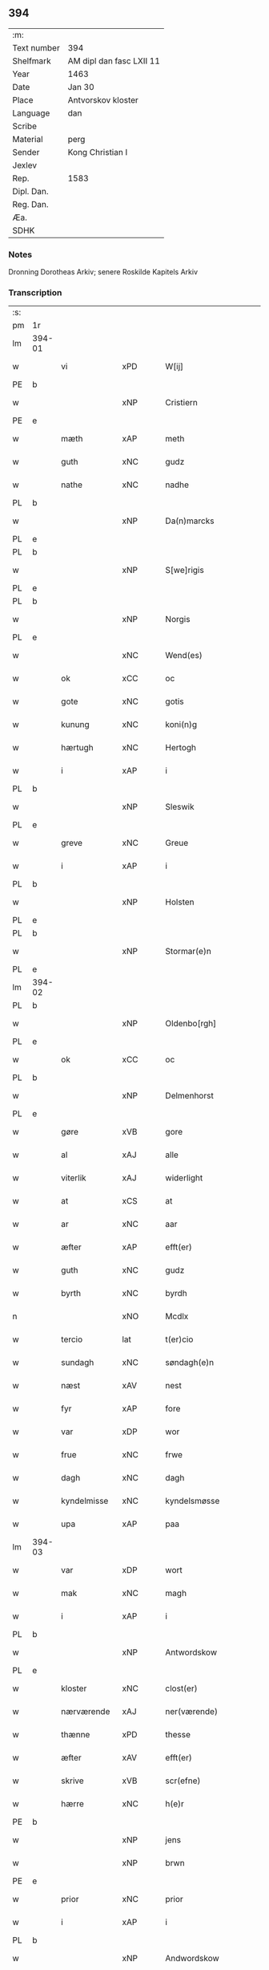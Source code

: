 ** 394
| :m:         |                          |
| Text number | 394                      |
| Shelfmark   | AM dipl dan fasc LXII 11 |
| Year        | 1463                     |
| Date        | Jan 30                   |
| Place       | Antvorskov kloster       |
| Language    | dan                      |
| Scribe      |                          |
| Material    | perg                     |
| Sender      | Kong Christian I         |
| Jexlev      |                          |
| Rep.        | 1583                     |
| Dipl. Dan.  |                          |
| Reg. Dan.   |                          |
| Æa.         |                          |
| SDHK        |                          |

*** Notes
Dronning Dorotheas Arkiv; senere Roskilde Kapitels Arkiv

*** Transcription
| :s: |        |                                        |     |   |   |                                                                                 |                                                                                 |   |   |   |        |     |   |   |    |               |
| pm  | 1r     |                                        |     |   |   |                                                                                 |                                                                                 |   |   |   |        |     |   |   |    |               |
| lm  | 394-01 |                                        |     |   |   |                                                                                 |                                                                                 |   |   |   |        |     |   |   |    |               |
| w   |        | vi                                     | xPD |   |   | W[ij]                                                                           | W[ij]                                                                           |   |   |   |        | dan |   |   |    |        394-01 |
| PE  | b      |                                        |     |   |   |                                                                                 |                                                                                 |   |   |   |        |     |   |   |    |               |
| w   |        |                                        | xNP |   |   | Cristiern                                                                       | Crıſtıern                                                                       |   |   |   |        | dan |   |   |    |        394-01 |
| PE  | e      |                                        |     |   |   |                                                                                 |                                                                                 |   |   |   |        |     |   |   |    |               |
| w   |        | mæth                                   | xAP |   |   | meth                                                                            | meth                                                                            |   |   |   |        | dan |   |   |    |        394-01 |
| w   |        | guth                                   | xNC |   |   | gudz                                                                            | gudz                                                                            |   |   |   |        | dan |   |   |    |        394-01 |
| w   |        | nathe                                  | xNC |   |   | nadhe                                                                           | nadhe                                                                           |   |   |   |        | dan |   |   |    |        394-01 |
| PL  | b      |                                        |     |   |   |                                                                                 |                                                                                 |   |   |   |        |     |   |   |    |               |
| w   |        |                                        | xNP |   |   | Da(n)marcks                                                                     | Da̅marck                                                                        |   |   |   |        | dan |   |   |    |        394-01 |
| PL  | e      |                                        |     |   |   |                                                                                 |                                                                                 |   |   |   |        |     |   |   |    |               |
| PL  | b      |                                        |     |   |   |                                                                                 |                                                                                 |   |   |   |        |     |   |   |    |               |
| w   |        |                                        | xNP |   |   | S[we]rigis                                                                      | [we]rigı                                                                      |   |   |   |        | dan |   |   |    |        394-01 |
| PL  | e      |                                        |     |   |   |                                                                                 |                                                                                 |   |   |   |        |     |   |   |    |               |
| PL  | b      |                                        |     |   |   |                                                                                 |                                                                                 |   |   |   |        |     |   |   |    |               |
| w   |        |                                        | xNP |   |   | Norgis                                                                          | Noꝛgi                                                                          |   |   |   |        | dan |   |   |    |        394-01 |
| PL  | e      |                                        |     |   |   |                                                                                 |                                                                                 |   |   |   |        |     |   |   |    |               |
| w   |        |                                        | xNC |   |   | Wend(es)                                                                        | Wen                                                                            |   |   |   |        | dan |   |   |    |        394-01 |
| w   |        | ok                                     | xCC |   |   | oc                                                                              | oc                                                                              |   |   |   |        | dan |   |   |    |        394-01 |
| w   |        | gote                                   | xNC |   |   | gotis                                                                           | gotı                                                                           |   |   |   |        | dan |   |   |    |        394-01 |
| w   |        | kunung                                 | xNC |   |   | koni(n)g                                                                        | konı̅g                                                                           |   |   |   |        | dan |   |   |    |        394-01 |
| w   |        | hærtugh                                | xNC |   |   | Hertogh                                                                         | Heꝛtogh                                                                         |   |   |   |        | dan |   |   |    |        394-01 |
| w   |        | i                                      | xAP |   |   | i                                                                               | i                                                                               |   |   |   |        | dan |   |   |    |        394-01 |
| PL  | b      |                                        |     |   |   |                                                                                 |                                                                                 |   |   |   |        |     |   |   |    |               |
| w   |        |                                        | xNP |   |   | Sleswik                                                                         | leſwik                                                                         |   |   |   |        | dan |   |   |    |        394-01 |
| PL  | e      |                                        |     |   |   |                                                                                 |                                                                                 |   |   |   |        |     |   |   |    |               |
| w   |        | greve                                  | xNC |   |   | Greue                                                                           | Gꝛeue                                                                           |   |   |   |        | dan |   |   |    |        394-01 |
| w   |        | i                                      | xAP |   |   | i                                                                               | i                                                                               |   |   |   |        | dan |   |   |    |        394-01 |
| PL  | b      |                                        |     |   |   |                                                                                 |                                                                                 |   |   |   |        |     |   |   |    |               |
| w   |        |                                        | xNP |   |   | Holsten                                                                         | Holſten                                                                         |   |   |   |        | dan |   |   |    |        394-01 |
| PL  | e      |                                        |     |   |   |                                                                                 |                                                                                 |   |   |   |        |     |   |   |    |               |
| PL  | b      |                                        |     |   |   |                                                                                 |                                                                                 |   |   |   |        |     |   |   |    |               |
| w   |        |                                        | xNP |   |   | Stormar(e)n                                                                     | toꝛmaꝛn                                                                       |   |   |   |        | dan |   |   |    |        394-01 |
| PL  | e      |                                        |     |   |   |                                                                                 |                                                                                 |   |   |   |        |     |   |   |    |               |
| lm  | 394-02 |                                        |     |   |   |                                                                                 |                                                                                 |   |   |   |        |     |   |   |    |               |
| PL  | b      |                                        |     |   |   |                                                                                 |                                                                                 |   |   |   |        |     |   |   |    |               |
| w   |        |                                        | xNP |   |   | Oldenbo[rgh]                                                                    | Oldenbo[ꝛgh]                                                                    |   |   |   |        | dan |   |   |    |        394-02 |
| PL  | e      |                                        |     |   |   |                                                                                 |                                                                                 |   |   |   |        |     |   |   |    |               |
| w   |        | ok                                     | xCC |   |   | oc                                                                              | oc                                                                              |   |   |   |        | dan |   |   |    |        394-02 |
| PL  | b      |                                        |     |   |   |                                                                                 |                                                                                 |   |   |   |        |     |   |   |    |               |
| w   |        |                                        | xNP |   |   | Delmenhorst                                                                     | Delmenhoꝛſt                                                                     |   |   |   |        | dan |   |   |    |        394-02 |
| PL  | e      |                                        |     |   |   |                                                                                 |                                                                                 |   |   |   |        |     |   |   |    |               |
| w   |        | gøre                                   | xVB |   |   | gore                                                                            | goꝛe                                                                            |   |   |   |        | dan |   |   |    |        394-02 |
| w   |        | al                                     | xAJ |   |   | alle                                                                            | alle                                                                            |   |   |   |        | dan |   |   |    |        394-02 |
| w   |        | viterlik                               | xAJ |   |   | widerlight                                                                      | wıdeꝛlıght                                                                      |   |   |   |        | dan |   |   |    |        394-02 |
| w   |        | at                                     | xCS |   |   | at                                                                              | at                                                                              |   |   |   |        | dan |   |   |    |        394-02 |
| w   |        | ar                                     | xNC |   |   | aar                                                                             | aar                                                                             |   |   |   |        | dan |   |   |    |        394-02 |
| w   |        | æfter                                  | xAP |   |   | efft(er)                                                                        | efft                                                                           |   |   |   |        | dan |   |   |    |        394-02 |
| w   |        | guth                                   | xNC |   |   | gudz                                                                            | gudz                                                                            |   |   |   |        | dan |   |   |    |        394-02 |
| w   |        | byrth                                  | xNC |   |   | byrdh                                                                           | bẏꝛdh                                                                           |   |   |   |        | dan |   |   |    |        394-02 |
| n   |        |                                        | xNO |   |   | Mcdlx                                                                           | Mcdlx                                                                           |   |   |   |        | dan |   |   | =  |        394-02 |
| w   |        | tercio                                 | lat |   |   | t(er)cio                                                                        | tcıo                                                                           |   |   |   |        | lat |   |   | == |        394-02 |
| w   |        | sundagh                                | xNC |   |   | søndagh(e)n                                                                     | ſøndaghn̅                                                                        |   |   |   |        | dan |   |   |    |        394-02 |
| w   |        | næst                                   | xAV |   |   | nest                                                                            | neſt                                                                            |   |   |   |        | dan |   |   |    |        394-02 |
| w   |        | fyr                                    | xAP |   |   | fore                                                                            | foꝛe                                                                            |   |   |   |        | dan |   |   |    |        394-02 |
| w   |        | var                                    | xDP |   |   | wor                                                                             | woꝛ                                                                             |   |   |   |        | dan |   |   |    |        394-02 |
| w   |        | frue                                   | xNC |   |   | frwe                                                                            | frwe                                                                            |   |   |   |        | dan |   |   |    |        394-02 |
| w   |        | dagh                                   | xNC |   |   | dagh                                                                            | dagh                                                                            |   |   |   |        | dan |   |   |    |        394-02 |
| w   |        | kyndelmisse                            | xNC |   |   | kyndelsmøsse                                                                    | kẏndelſmøſſe                                                                    |   |   |   |        | dan |   |   |    |        394-02 |
| w   |        | upa                                    | xAP |   |   | paa                                                                             | paa                                                                             |   |   |   |        | dan |   |   |    |        394-02 |
| lm  | 394-03 |                                        |     |   |   |                                                                                 |                                                                                 |   |   |   |        |     |   |   |    |               |
| w   |        | var                                    | xDP |   |   | wort                                                                            | woꝛt                                                                            |   |   |   |        | dan |   |   |    |        394-03 |
| w   |        | mak                                    | xNC |   |   | magh                                                                            | magh                                                                            |   |   |   |        | dan |   |   |    |        394-03 |
| w   |        | i                                      | xAP |   |   | i                                                                               | i                                                                               |   |   |   |        | dan |   |   |    |        394-03 |
| PL  | b      |                                        |     |   |   |                                                                                 |                                                                                 |   |   |   |        |     |   |   |    |               |
| w   |        |                                        | xNP |   |   | Antwordskow                                                                     | Antwoꝛdſkow                                                                     |   |   |   |        | dan |   |   |    |        394-03 |
| PL  | e      |                                        |     |   |   |                                                                                 |                                                                                 |   |   |   |        |     |   |   |    |               |
| w   |        | kloster                                | xNC |   |   | clost(er)                                                                       | cloſt(.)                                                                       |   |   |   |        | dan |   |   |    |        394-03 |
| w   |        | nærværende                             | xAJ |   |   | ner(værende)                                                                    | neꝛ(.)                                                                         |   |   |   | de-sup | dan |   |   |    |        394-03 |
| w   |        | thænne                                 | xPD |   |   | thesse                                                                          | theſſe                                                                          |   |   |   |        | dan |   |   |    |        394-03 |
| w   |        | æfter                                  | xAV |   |   | efft(er)                                                                        | efft                                                                           |   |   |   |        | dan |   |   |    |        394-03 |
| w   |        | skrive                                 | xVB |   |   | scr(efne)                                                                       | ſcrꝭᷠͤ                                                                            |   |   |   |        | dan |   |   |    |        394-03 |
| w   |        | hærre                                  | xNC |   |   | h(e)r                                                                           | hꝛ̅                                                                              |   |   |   |        | dan |   |   |    |        394-03 |
| PE  | b      |                                        |     |   |   |                                                                                 |                                                                                 |   |   |   |        |     |   |   |    |               |
| w   |        |                                        | xNP |   |   | jens                                                                            | ȷen                                                                            |   |   |   |        | dan |   |   |    |        394-03 |
| w   |        |                                        | xNP |   |   | brwn                                                                            | brw                                                                            |   |   |   |        | dan |   |   |    |        394-03 |
| PE  | e      |                                        |     |   |   |                                                                                 |                                                                                 |   |   |   |        |     |   |   |    |               |
| w   |        | prior                                  | xNC |   |   | prior                                                                           | prıoꝛ                                                                           |   |   |   |        | dan |   |   |    |        394-03 |
| w   |        | i                                      | xAP |   |   | i                                                                               | ı                                                                               |   |   |   |        | dan |   |   |    |        394-03 |
| PL  | b      |                                        |     |   |   |                                                                                 |                                                                                 |   |   |   |        |     |   |   |    |               |
| w   |        |                                        | xNP |   |   | Andwordskow                                                                     | Andwoꝛdſkow                                                                     |   |   |   |        | dan |   |   |    |        394-03 |
| PL  | e      |                                        |     |   |   |                                                                                 |                                                                                 |   |   |   |        |     |   |   |    |               |
| w   |        | hærre                                  | xNC |   |   | h(e)r                                                                           | hꝛ̅                                                                              |   |   |   |        | dan |   |   |    |        394-03 |
| PE  | b      |                                        |     |   |   |                                                                                 |                                                                                 |   |   |   |        |     |   |   |    |               |
| w   |        |                                        | xNP |   |   | Daniel                                                                          | Daniel                                                                          |   |   |   |        | dan |   |   |    |        394-03 |
| PE  | e      |                                        |     |   |   |                                                                                 |                                                                                 |   |   |   |        |     |   |   |    |               |
| w   |        | kantor                                 | xNC |   |   | Cantor                                                                          | Cantoꝛ                                                                          |   |   |   |        | dan |   |   |    |        394-03 |
| w   |        | i                                      | xAP |   |   | i                                                                               | i                                                                               |   |   |   |        | dan |   |   |    |        394-03 |
| PL  | b      |                                        |     |   |   |                                                                                 |                                                                                 |   |   |   |        |     |   |   |    |               |
| w   |        |                                        | xNP |   |   | københaffn                                                                      | københaff                                                                      |   |   |   |        | dan |   |   |    |        394-03 |
| PL  | e      |                                        |     |   |   |                                                                                 |                                                                                 |   |   |   |        |     |   |   |    |               |
| w   |        | var                                    | xDP |   |   | wor                                                                             | wor                                                                             |   |   |   |        | dan |   |   |    |        394-03 |
| lm  | 394-04 |                                        |     |   |   |                                                                                 |                                                                                 |   |   |   |        |     |   |   |    |               |
| w   |        |                                        | xNC |   |   | Canceller                                                                       | Canceller                                                                       |   |   |   |        | dan |   |   |    |        394-04 |
| p   |        | /                                      | XX  |   |   | /                                                                               | /                                                                               |   |   |   |        | dan |   |   |    |        394-04 |
| w   |        | hærre                                  | xNC |   |   | h(e)r                                                                           | hꝛ̅                                                                              |   |   |   |        | dan |   |   |    |        394-04 |
| PE  | b      |                                        |     |   |   |                                                                                 |                                                                                 |   |   |   |        |     |   |   |    |               |
| w   |        |                                        | xNP |   |   | oleff                                                                           | oleff                                                                           |   |   |   |        | dan |   |   |    |        394-04 |
| w   |        |                                        | xNP |   |   | lu(n)ge                                                                         | lu̅ge                                                                            |   |   |   |        | dan |   |   |    |        394-04 |
| PE  | e      |                                        |     |   |   |                                                                                 |                                                                                 |   |   |   |        |     |   |   |    |               |
| w   |        | riddere                                | xNC |   |   | ridder(e)                                                                       | rıddeꝛ                                                                         |   |   |   |        | dan |   |   |    |        394-04 |
| w   |        | ok                                     | xCC |   |   | oc                                                                              | oc                                                                              |   |   |   |        | dan |   |   |    |        394-04 |
| PE  | b      |                                        |     |   |   |                                                                                 |                                                                                 |   |   |   |        |     |   |   |    |               |
| w   |        |                                        | xNP |   |   | Anders                                                                          | Andeꝛ                                                                          |   |   |   |        | dan |   |   |    |        394-04 |
| w   |        |                                        | xNP |   |   | ienss(øn)                                                                       | ıenſ                                                                           |   |   |   |        | dan |   |   |    |        394-04 |
| PE  | e      |                                        |     |   |   |                                                                                 |                                                                                 |   |   |   |        |     |   |   |    |               |
| w   |        | landsdomere                            | xNC |   |   | landzdo(m)mere                                                                  | landzdo̅meꝛe                                                                     |   |   |   |        | dan |   |   |    |        394-04 |
| w   |        | i                                      | xAP |   |   | i                                                                               | i                                                                               |   |   |   |        | dan |   |   |    |        394-04 |
| PL  | b      |                                        |     |   |   |                                                                                 |                                                                                 |   |   |   |        |     |   |   |    |               |
| w   |        |                                        | xNP |   |   | Sieland                                                                         | ıeland                                                                         |   |   |   |        | dan |   |   |    |        394-04 |
| PL  | e      |                                        |     |   |   |                                                                                 |                                                                                 |   |   |   |        |     |   |   |    |               |
| w   |        | var                                    | xDP |   |   | wor                                                                             | woꝛ                                                                             |   |   |   |        | dan |   |   |    |        394-04 |
| w   |        | elskelik                               | xAJ |   |   | elskelige                                                                       | elſkelıge                                                                       |   |   |   |        | dan |   |   |    |        394-04 |
| w   |        | man                                    | xNC |   |   | me(n)                                                                           | me̅                                                                              |   |   |   |        | dan |   |   |    |        394-04 |
| w   |        | ok                                     | xCC |   |   | oc                                                                              | oc                                                                              |   |   |   |        | dan |   |   |    |        394-04 |
| w   |        | rath                                   | xNC |   |   | raadh                                                                           | raadh                                                                           |   |   |   |        | dan |   |   |    |        394-04 |
| p   |        | .                                      | XX  |   |   | .                                                                               | .                                                                               |   |   |   |        | dan |   |   |    |        394-04 |
| w   |        | var                                    | xDP |   |   | wor                                                                             | woꝛ                                                                             |   |   |   |        | dan |   |   |    |        394-04 |
| w   |        | skikke                                 | xVB |   |   | skicket                                                                         | ſkicket                                                                         |   |   |   |        | dan |   |   |    |        394-04 |
| w   |        | vælboren                               | xNC |   |   | welborn(e)                                                                      | welboꝛn                                                                        |   |   |   |        | dan |   |   |    |        394-04 |
| w   |        | kone                                   | xNC |   |   | qui(n)ne                                                                        | qui̅ne                                                                           |   |   |   |        | dan |   |   |    |        394-04 |
| w   |        | frue                                   | xNC |   |   | ffrwe                                                                           | ffrwe                                                                           |   |   |   |        | dan |   |   |    |        394-04 |
| lm  | 394-05 |                                        |     |   |   |                                                                                 |                                                                                 |   |   |   |        |     |   |   |    |               |
| PE  | b      |                                        |     |   |   |                                                                                 |                                                                                 |   |   |   |        |     |   |   |    |               |
| w   |        |                                        | xNP |   |   | karine                                                                          | karine                                                                          |   |   |   |        | dan |   |   |    |        394-05 |
| PE  | e      |                                        |     |   |   |                                                                                 |                                                                                 |   |   |   |        |     |   |   |    |               |
| w   |        | af                                     | xAP |   |   | aff                                                                             | aff                                                                             |   |   |   |        | dan |   |   |    |        394-05 |
| PL  | b      |                                        |     |   |   |                                                                                 |                                                                                 |   |   |   |        |     |   |   |    |               |
| w   |        |                                        | xNP |   |   | woldorp                                                                         | woldoꝛp                                                                         |   |   |   |        | dan |   |   |    |        394-05 |
| PL  | e      |                                        |     |   |   |                                                                                 |                                                                                 |   |   |   |        |     |   |   |    |               |
| PE  | b      |                                        |     |   |   |                                                                                 |                                                                                 |   |   |   |        |     |   |   |    |               |
| w   |        |                                        | xNP |   |   | jes                                                                             | ȷe                                                                             |   |   |   |        | dan |   |   |    |        394-05 |
| w   |        |                                        | xNP |   |   | pedh(e)rss(øn){ns}                                                              | pedh̅ꝛſ{n}                                                                     |   |   |   |        | dan |   |   |    |        394-05 |
| PE  | e      |                                        |     |   |   |                                                                                 |                                                                                 |   |   |   |        |     |   |   |    |               |
| w   |        | æfterlivende                           | xNC |   |   | efft(er) liff{ne}                                                               | efft lıff{ne}                                                                  |   |   |   |        | dan |   |   |    |        394-05 |
| w   |        | hvær                                   | xPD |   |   | hwes                                                                            | hwe                                                                            |   |   |   |        | dan |   |   |    |        394-05 |
| w   |        | sjal                                   | xNC |   |   | siel                                                                            | ſiel                                                                            |   |   |   |        | dan |   |   |    |        394-05 |
| w   |        | guth                                   | xNC |   |   | gudh                                                                            | gudh                                                                            |   |   |   |        | dan |   |   |    |        394-05 |
| w   |        | nathe                                  | xVB |   |   | nadhe                                                                           | nadhe                                                                           |   |   |   |        | dan |   |   |    |        394-05 |
| p   |        | /                                      | XX  |   |   | /                                                                               | /                                                                               |   |   |   |        | dan |   |   |    |        394-05 |
| w   |        | ok                                     | xCC |   |   | Oc                                                                              | Oc                                                                              |   |   |   |        | dan |   |   |    |        394-05 |
| PE  | b      |                                        |     |   |   |                                                                                 |                                                                                 |   |   |   |        |     |   |   |    |               |
| w   |        |                                        | xNP |   |   | l[a]ss                                                                          | l[a]ſſ                                                                          |   |   |   |        | dan |   |   |    |        394-05 |
| w   |        |                                        | xNP |   |   | hinrickss(øn)                                                                   | hinrickſ                                                                       |   |   |   |        | dan |   |   |    |        394-05 |
| PE  | e      |                                        |     |   |   |                                                                                 |                                                                                 |   |   |   |        |     |   |   |    |               |
| w   |        | i                                      | xAP |   |   | i                                                                               | i                                                                               |   |   |   |        | dan |   |   |    |        394-05 |
| PL  | b      |                                        |     |   |   |                                                                                 |                                                                                 |   |   |   |        |     |   |   |    |               |
| w   |        |                                        | xAJ |   |   | skaffteløff                                                                     | ſkaffteløff                                                                     |   |   |   |        | dan |   |   |    |        394-05 |
| PL  | e      |                                        |     |   |   |                                                                                 |                                                                                 |   |   |   |        |     |   |   |    |               |
| w   |        | sum                                    | xRP |   |   | so(m)                                                                           | ſo̅                                                                              |   |   |   |        | dan |   |   |    |        394-05 |
| w   |        | hun                                    | xPD |   |   | hu(n)                                                                           | hu̅                                                                              |   |   |   |        | dan |   |   |    |        394-05 |
| w   |        | upa                                    | xAP |   |   | paa                                                                             | paa                                                                             |   |   |   |        | dan |   |   |    |        394-05 |
| w   |        | thæn                                   | xPD |   |   | th(e)n                                                                          | thn̅                                                                             |   |   |   |        | dan |   |   |    |        394-05 |
| w   |        | tith                                   | xNC |   |   | tiidh                                                                           | tiidh                                                                           |   |   |   |        | dan |   |   |    |        394-05 |
| w   |        | kæjse                                  | xVB |   |   | keesde                                                                          | keeſde                                                                          |   |   |   |        | dan |   |   |    |        394-05 |
| lm  | 394-06 |                                        |     |   |   |                                                                                 |                                                                                 |   |   |   |        |     |   |   |    |               |
| w   |        | til                                    | xAV |   |   | til                                                                             | til                                                                             |   |   |   |        | dan |   |   |    |        394-06 |
| w   |        | sin                                    | xDP |   |   | sin                                                                             | ſi                                                                             |   |   |   |        | dan |   |   |    |        394-06 |
| w   |        | værje                                  | xNC |   |   | werghe                                                                          | werghe                                                                          |   |   |   |        | dan |   |   |    |        394-06 |
| w   |        | hvilik                                 | xPD |   |   | hwilke(n)                                                                       | hwılke̅                                                                          |   |   |   |        | dan |   |   |    |        394-06 |
| w   |        | sum                                    | xRP |   |   | so(m)                                                                           | ſo̅                                                                              |   |   |   |        | dan |   |   |    |        394-06 |
| w   |        | mæth                                   | xAP |   |   | m(et)                                                                           | mꝫ                                                                              |   |   |   |        | dan |   |   |    |        394-06 |
| w   |        | fri                                    | xAJ |   |   | frij                                                                            | frij                                                                            |   |   |   |        | dan |   |   |    |        394-06 |
| w   |        | vilje                                  | xNC |   |   | wilghe                                                                          | wılghe                                                                          |   |   |   |        | dan |   |   |    |        394-06 |
| w   |        | ok                                     | xCC |   |   | oc                                                                              | oc                                                                              |   |   |   |        | dan |   |   |    |        394-06 |
| w   |        | berath                                 | xAJ |   |   | berad                                                                           | berad                                                                           |   |   |   |        | dan |   |   |    |        394-06 |
| w   |        | hugh                                   | xNC |   |   | hugh                                                                            | hugh                                                                            |   |   |   |        | dan |   |   |    |        394-06 |
| w   |        | uplate                                 | xVB |   |   | vplod                                                                           | vplod                                                                           |   |   |   |        | dan |   |   |    |        394-06 |
| w   |        | skøte                                  | xVB |   |   | skøte                                                                           | ſkøte                                                                           |   |   |   |        | dan |   |   |    |        394-06 |
| w   |        | ok                                     | xCC |   |   | ok                                                                              | ok                                                                              |   |   |   |        | dan |   |   |    |        394-06 |
| w   |        | afhænde                                | xVB |   |   | affhende                                                                        | affhende                                                                        |   |   |   |        | dan |   |   |    |        394-06 |
| w   |        | upa                                    | xAP |   |   | paa                                                                             | paa                                                                             |   |   |   |        | dan |   |   |    |        394-06 |
| w   |        | hun                                    | xPD |   |   | he(n)nes                                                                        | he̅ne                                                                           |   |   |   |        | dan |   |   |    |        394-06 |
| w   |        | vægh                                   | xVB |   |   | weghne                                                                          | weghne                                                                          |   |   |   |        | dan |   |   |    |        394-06 |
| p   |        | /                                      | XX  |   |   | /                                                                               | /                                                                               |   |   |   |        | dan |   |   |    |        394-06 |
| w   |        | ok                                     | xCC |   |   | oc                                                                              | oc                                                                              |   |   |   |        | dan |   |   |    |        394-06 |
| w   |        | hun                                    | xPD |   |   | hu(n)                                                                           | hu̅                                                                              |   |   |   |        | dan |   |   |    |        394-06 |
| w   |        | lægje                                  | xVB |   |   | lagde                                                                           | lagde                                                                           |   |   |   |        | dan |   |   |    |        394-06 |
| w   |        | sin                                    | xDP |   |   | sin                                                                             | ſin                                                                             |   |   |   |        | dan |   |   |    |        394-06 |
| w   |        | hand                                   | xNC |   |   | hand                                                                            | hand                                                                            |   |   |   |        | dan |   |   |    |        394-06 |
| w   |        | upa                                    | xAP |   |   | pa[a]                                                                           | pa[a]                                                                           |   |   |   |        | dan |   |   |    |        394-06 |
| lm  | 394-07 |                                        |     |   |   |                                                                                 |                                                                                 |   |   |   |        |     |   |   |    |               |
| w   |        | han                                    | xPD |   |   | hans                                                                            | han                                                                            |   |   |   |        | dan |   |   |    |        394-07 |
| w   |        | arm                                    | xNC |   |   | arm                                                                             | aꝛ                                                                             |   |   |   |        | dan |   |   |    |        394-07 |
| w   |        | fran                                   | xAP |   |   | fraa                                                                            | fraa                                                                            |   |   |   |        | dan |   |   |    |        394-07 |
| w   |        | hun                                    | xPD |   |   | he(n)ne                                                                         | he̅ne                                                                            |   |   |   |        | dan |   |   |    |        394-07 |
| w   |        | ok                                     | xCC |   |   | oc                                                                              | oc                                                                              |   |   |   |        | dan |   |   |    |        394-07 |
| w   |        | hun                                    | xPD |   |   | henes                                                                           | hene                                                                           |   |   |   |        | dan |   |   |    |        394-07 |
| w   |        | arving                                 | xNC |   |   | arui(n)ge                                                                       | aꝛuı̅ge                                                                          |   |   |   |        | dan |   |   |    |        394-07 |
| w   |        | høghboren                              | xAJ |   |   | Høyborn(e)                                                                      | Høẏboꝛn                                                                        |   |   |   |        | dan |   |   |    |        394-07 |
| w   |        | fyrstinne                              | xNC |   |   | førstinne                                                                       | føꝛſtinne                                                                       |   |   |   |        | dan |   |   |    |        394-07 |
| w   |        | drotning                               | xNC |   |   | Drotni(n)g                                                                      | Drotni̅g                                                                         |   |   |   |        | dan |   |   |    |        394-07 |
| PE  | b      |                                        |     |   |   |                                                                                 |                                                                                 |   |   |   |        |     |   |   |    |               |
| w   |        |                                        | xNP |   |   | Dorethee                                                                        | Doꝛethee                                                                        |   |   |   |        | dan |   |   |    |        394-07 |
| PE  | e      |                                        |     |   |   |                                                                                 |                                                                                 |   |   |   |        |     |   |   |    |               |
| w   |        | var                                    | xDP |   |   | wor                                                                             | woꝛ                                                                             |   |   |   |        | dan |   |   |    |        394-07 |
| w   |        | kær                                    | xAJ |   |   | k(æ)r(e)                                                                        | kr                                                                             |   |   |   |        | dan |   |   |    |        394-07 |
| w   |        | husfrue                                | xNC |   |   | husf(rv)e                                                                       | huſfͮe                                                                           |   |   |   |        | dan |   |   |    |        394-07 |
| w   |        | ok                                     | xCC |   |   | oc                                                                              | oc                                                                              |   |   |   |        | dan |   |   |    |        394-07 |
| w   |        | hun                                    | xPD |   |   | he(n)nes                                                                        | he̅ne                                                                           |   |   |   |        | dan |   |   |    |        394-07 |
| w   |        | arving                                 | xAJ |   |   | arui(n)ghe                                                                      | aꝛui̅ghe                                                                         |   |   |   |        | dan |   |   |    |        394-07 |
| w   |        | thænne                                 | xPD |   |   | thesse                                                                          | theſſe                                                                          |   |   |   |        | dan |   |   |    |        394-07 |
| w   |        | æfterskrive                            | xVB |   |   | efft(er)scr(efne)                                                               | efftſcrꝭᷠͤ                                                                       |   |   |   |        | dan |   |   |    |        394-07 |
| w   |        | goths                                  | xNC |   |   | g[otz]                                                                          | g[otz]                                                                          |   |   |   |        | dan |   |   |    |        394-07 |
| lm  | 394-08 |                                        |     |   |   |                                                                                 |                                                                                 |   |   |   |        |     |   |   |    |               |
| w   |        | fjure                                  | xNA |   |   | fir(e)                                                                          | fır                                                                            |   |   |   |        | dan |   |   |    |        394-08 |
| w   |        |                                        | XX  |   |   | ga0000                                                                          | ga0000                                                                          |   |   |   |        | dan |   |   |    |        394-08 |
| w   |        |                                        | XX  |   |   | 00000000000000000000000                                                         | 00000000000000000000000                                                         |   |   |   |        | dan |   |   |    |        394-08 |
| w   |        | i                                      | xAP |   |   | j                                                                               | j                                                                               |   |   |   |        | dan |   |   |    |        394-08 |
| w   |        | hvilik                                 | xPD |   |   | huilke                                                                          | huilke                                                                          |   |   |   |        | dan |   |   |    |        394-08 |
| w   |        | garth                                  | xNC |   |   | garde                                                                           | gaꝛde                                                                           |   |   |   |        | dan |   |   |    |        394-08 |
| w   |        | uti                                    | xAV |   |   | vdi                                                                             | vdi                                                                             |   |   |   |        | dan |   |   |    |        394-08 |
| w   |        | en                                     | xPD |   |   | een                                                                             | een                                                                             |   |   |   |        | dan |   |   |    |        394-08 |
| w   |        | af                                     | xAP |   |   | aff                                                                             | aff                                                                             |   |   |   |        | dan |   |   |    |        394-08 |
| w   |        | thæn                                   | xPD |   |   | th(e)m                                                                          | thm̅                                                                             |   |   |   |        | dan |   |   |    |        394-08 |
| w   |        | bo                                     | xVB |   |   | [bor]                                                                           | [boꝛ]                                                                           |   |   |   |        | dan |   |   |    |        394-08 |
| w   |        | en                                     | xPD |   |   | een                                                                             | een                                                                             |   |   |   |        | dan |   |   |    |        394-08 |
| w   |        | sum                                    | xRP |   |   | so(m)                                                                           | ſo̅                                                                              |   |   |   |        | dan |   |   |    |        394-08 |
| w   |        | hete                                   | xVB |   |   | heder                                                                           | heder                                                                           |   |   |   |        | dan |   |   |    |        394-08 |
| PE  | b      |                                        |     |   |   |                                                                                 |                                                                                 |   |   |   |        |     |   |   |    |               |
| w   |        |                                        | xNP |   |   | oleff                                                                           | oleff                                                                           |   |   |   |        | dan |   |   |    |        394-08 |
| w   |        |                                        | xNP |   |   | ienss(øn)                                                                       | ıenſ                                                                           |   |   |   |        | dan |   |   |    |        394-08 |
| PE  | e      |                                        |     |   |   |                                                                                 |                                                                                 |   |   |   |        |     |   |   |    |               |
| w   |        | ok                                     | xCC |   |   | oc                                                                              | oc                                                                              |   |   |   |        | dan |   |   |    |        394-08 |
| w   |        | give                                   | xVB |   |   | giffuer                                                                         | giffuer                                                                         |   |   |   |        | dan |   |   |    |        394-08 |
| w   |        | thri                                   | xNA |   |   | thry                                                                            | thry                                                                            |   |   |   |        | dan |   |   |    |        394-08 |
| w   |        | pund                                   | xNC |   |   | pu(n)d                                                                          | pu̅d                                                                             |   |   |   |        | dan |   |   |    |        394-08 |
| w   |        | korn                                   | xNC |   |   | korn                                                                            | koꝛ                                                                            |   |   |   |        | dan |   |   |    |        394-08 |
| p   |        | /                                      | XX  |   |   | /                                                                               | /                                                                               |   |   |   |        | dan |   |   |    |        394-08 |
| w   |        | uti                                    | xAP |   |   | vdi                                                                             | vdi                                                                             |   |   |   |        | dan |   |   |    |        394-08 |
| lm  | 394-09 |                                        |     |   |   |                                                                                 |                                                                                 |   |   |   |        |     |   |   |    |               |
| w   |        | thæn                                   | xPD |   |   | th(e)n                                                                          | thn̅                                                                             |   |   |   |        | dan |   |   |    |        394-09 |
| w   |        |                                        | XX  |   |   | 0000000000000000000000000000000000000                                           | 0000000000000000000000000000000000000                                           |   |   |   |        | dan |   |   |    |        394-09 |
| w   |        | pund                                   | xNC |   |   | pu(n)d(e)                                                                       | pu̅                                                                             |   |   |   |        | dan |   |   |    |        394-09 |
| w   |        | korn                                   | xNC |   |   | korn                                                                            | koꝛ                                                                            |   |   |   |        | dan |   |   |    |        394-09 |
| p   |        | /                                      | XX  |   |   | /                                                                               | /                                                                               |   |   |   |        | dan |   |   |    |        394-09 |
| w   |        | i                                      | xAP |   |   | i                                                                               | i                                                                               |   |   |   |        | dan |   |   |    |        394-09 |
| w   |        | thæn                                   | xAT |   |   | th(e)n                                                                          | thn̅                                                                             |   |   |   |        | dan |   |   |    |        394-09 |
| w   |        | thrithje                               | xNO |   |   | thrediæ                                                                         | thredıæ                                                                         |   |   |   |        | dan |   |   |    |        394-09 |
| w   |        | garth                                  | xNC |   |   | gardh                                                                           | gaꝛdh                                                                           |   |   |   |        | dan |   |   |    |        394-09 |
| w   |        | bo                                     | xVB |   |   | boor                                                                            | booꝛ                                                                            |   |   |   |        | dan |   |   |    |        394-09 |
| PE  | b      |                                        |     |   |   |                                                                                 |                                                                                 |   |   |   |        |     |   |   |    |               |
| w   |        |                                        | xNP |   |   | pauel                                                                           | pauel                                                                           |   |   |   |        | dan |   |   |    |        394-09 |
| w   |        |                                        | xNP |   |   | suder(e)                                                                        | ſudeꝛ                                                                          |   |   |   |        | dan |   |   |    |        394-09 |
| PE  | e      |                                        |     |   |   |                                                                                 |                                                                                 |   |   |   |        |     |   |   |    |               |
| w   |        | ok                                     | xCC |   |   | oc                                                                              | oc                                                                              |   |   |   |        | dan |   |   |    |        394-09 |
| w   |        | give                                   | xVB |   |   | giffuer                                                                         | giffuer                                                                         |   |   |   |        | dan |   |   |    |        394-09 |
| w   |        | tve                                    | xNA |   |   | tw                                                                              | tw                                                                              |   |   |   |        | dan |   |   |    |        394-09 |
| w   |        | pund                                   | xNC |   |   | pu(n)d                                                                          | pu̅d                                                                             |   |   |   |        | dan |   |   |    |        394-09 |
| w   |        | korn                                   | xNC |   |   | korn                                                                            | koꝛ                                                                            |   |   |   |        | dan |   |   |    |        394-09 |
| w   |        | ok                                     | xCC |   |   | oc                                                                              | oc                                                                              |   |   |   |        | dan |   |   |    |        394-09 |
| w   |        | i                                      | xAP |   |   | i                                                                               | i                                                                               |   |   |   |        | dan |   |   |    |        394-09 |
| w   |        | thæn                                   | xAT |   |   | th(e)n                                                                          | thn̅                                                                             |   |   |   |        | dan |   |   |    |        394-09 |
| lm  | 394-10 |                                        |     |   |   |                                                                                 |                                                                                 |   |   |   |        |     |   |   |    |               |
| w   |        | fjarthe                                | xNO |   |   | fier00                                                                          | fieꝛ00                                                                          |   |   |   |        | dan |   |   |    |        394-10 |
| w   |        |                                        | XX  |   |   | 00000000000000000000000000000000000000                                          | 00000000000000000000000000000000000000                                          |   |   |   |        | dan |   |   |    |        394-10 |
| w   |        | thri                                   | xNA |   |   | thry                                                                            | thrẏ                                                                            |   |   |   |        | dan |   |   |    |        394-10 |
| w   |        | pund                                   | xNC |   |   | pu(n)d                                                                          | pu̅d                                                                             |   |   |   |        | dan |   |   |    |        394-10 |
| w   |        | korn                                   | xNC |   |   | korn                                                                            | koꝛ                                                                            |   |   |   |        | dan |   |   |    |        394-10 |
| p   |        | /                                      | XX  |   |   | /                                                                               | /                                                                               |   |   |   |        | dan |   |   |    |        394-10 |
| w   |        | mæth                                   | xAP |   |   | m(et)                                                                           | mꝫ                                                                              |   |   |   |        | dan |   |   |    |        394-10 |
| w   |        | al                                     | xAJ |   |   | alle                                                                            | alle                                                                            |   |   |   |        | dan |   |   |    |        394-10 |
| w   |        | fornævnd                               | xAJ |   |   | for(nefnde)                                                                     | foꝛᷠͤ                                                                             |   |   |   |        | dan |   |   |    |        394-10 |
| w   |        | goths                                  | xNC |   |   | gotzes                                                                          | gotze                                                                          |   |   |   |        | dan |   |   |    |        394-10 |
| w   |        | ok                                     | xCC |   |   | oc                                                                              | oc                                                                              |   |   |   |        | dan |   |   |    |        394-10 |
| w   |        | garth                                  | xNC |   |   | gard(is)                                                                        | gaꝛdꝭ                                                                           |   |   |   |        | dan |   |   |    |        394-10 |
| w   |        | bæth                                   | xNC |   |   | bæthæ                                                                           | bæthæ                                                                           |   |   |   |        | dan |   |   |    |        394-10 |
| w   |        | avath                                  | xNC |   |   | awæthe                                                                          | awæthe                                                                          |   |   |   |        | dan |   |   |    |        394-10 |
| w   |        | ok                                     | xCC |   |   | oc                                                                              | oc                                                                              |   |   |   |        | dan |   |   |    |        394-10 |
| w   |        | ræthsel                                | xNC |   |   | r(e)tzle                                                                        | rtzle                                                                          |   |   |   |        | dan |   |   |    |        394-10 |
| w   |        | ok                                     | xCC |   |   | oc                                                                              | oc                                                                              |   |   |   |        | dan |   |   |    |        394-10 |
| w   |        | ræt                                    | xAJ |   |   | r(e)tte                                                                         | rtte                                                                           |   |   |   |        | dan |   |   |    |        394-10 |
| w   |        | tilligjelse                            | xNC |   |   | tilligelse                                                                      | tıllıgelſe                                                                      |   |   |   |        | dan |   |   |    |        394-10 |
| lm  | 394-11 |                                        |     |   |   |                                                                                 |                                                                                 |   |   |   |        |     |   |   |    |               |
| w   |        | skogh                                  | xNC |   |   | skow                                                                            | ſkow                                                                            |   |   |   |        | dan |   |   |    |        394-11 |
| w   |        |                                        | NUM |   |   | 0000000000000000000000000000000000000000000000000000000000000000000000000000000 | 0000000000000000000000000000000000000000000000000000000000000000000000000000000 |   |   |   |        | dan |   |   |    |        394-11 |
| lm  | 394-12 |                                        |     |   |   |                                                                                 |                                                                                 |   |   |   |        |     |   |   |    |               |
| w   |        | behalde                                | xVB |   |   | beholde                                                                         | beholde                                                                         |   |   |   |        | dan |   |   |    |        394-12 |
| w   |        | til                                    | xAP |   |   | til                                                                             | tıl                                                                             |   |   |   |        | dan |   |   |    |        394-12 |
| w   |        |                                        | XX  |   |   | 0000000ge                                                                       | 0000000ge                                                                       |   |   |   |        | dan |   |   |    |        394-12 |
| w   |        |                                        | XX  |   |   | eyg0                                                                            | eyg0                                                                            |   |   |   |        | dan |   |   |    |        394-12 |
| w   |        |                                        | XX  |   |   | 00000000000000000000000                                                         | 00000000000000000000000                                                         |   |   |   |        | dan |   |   |    |        394-12 |
| w   |        | ok                                     | xAV |   |   | Oc                                                                              | Oc                                                                              |   |   |   |        | dan |   |   |    |        394-12 |
| w   |        | kænne                                  | xVB |   |   | kenes                                                                           | kene                                                                           |   |   |   |        | dan |   |   |    |        394-12 |
| w   |        |                                        | XX  |   |   | s0gh                                                                            | ſ0gh                                                                            |   |   |   |        | dan |   |   |    |        394-12 |
| w   |        | fæ                                     | xNC |   |   | fæ                                                                              | fæ                                                                              |   |   |   |        | dan |   |   |    |        394-12 |
| w   |        | ok                                     | xCC |   |   | oc                                                                              | oc                                                                              |   |   |   |        | dan |   |   |    |        394-12 |
| w   |        |                                        | XX  |   |   | 00000000000000000000000000000000                                                | 00000000000000000000000000000000                                                |   |   |   |        | dan |   |   |    |        394-12 |
| lm  | 394-13 |                                        |     |   |   |                                                                                 |                                                                                 |   |   |   |        |     |   |   |    |               |
| w   |        | drotning                               | xNC |   |   | Drotni(n)g                                                                      | Dꝛotni̅g                                                                         |   |   |   |        | dan |   |   |    |        394-13 |
| PE  | b      |                                        |     |   |   |                                                                                 |                                                                                 |   |   |   |        |     |   |   |    |               |
| w   |        |                                        | xNP |   |   | Do[rothee]                                                                      | Do[ꝛothee]                                                                      |   |   |   |        | dan |   |   |    |        394-13 |
| PE  | e      |                                        |     |   |   |                                                                                 |                                                                                 |   |   |   |        |     |   |   |    |               |
| w   |        |                                        | XX  |   |   | fore0000                                                                        | foꝛe0000                                                                        |   |   |   |        | dan |   |   |    |        394-13 |
| w   |        |                                        | XX  |   |   | 000000                                                                          | 000000                                                                          |   |   |   |        | dan |   |   |    |        394-13 |
| w   |        | hun                                    | xPD |   |   | he(n)ne                                                                         | he̅ne                                                                            |   |   |   |        | dan |   |   |    |        394-13 |
| w   |        | alsthings                              | xAV |   |   | altzting(is)                                                                    | altztingꝭ                                                                       |   |   |   |        | dan |   |   |    |        394-13 |
| w   |        | vilje                                  | xVB |   |   | wil                                                                             | wıl                                                                             |   |   |   |        | dan |   |   |    |        394-13 |
| w   |        | mæth                                   | xAP |   |   | m(et)                                                                           | mꝫ                                                                              |   |   |   |        | dan |   |   |    |        394-13 |
| w   |        | nøthe                                  | xVB |   |   | {n}øyd(e)                                                                       | {n}øy                                                                          |   |   |   |        | dan |   |   |    |        394-13 |
| p   |        | /                                      | XX  |   |   | /                                                                               | /                                                                               |   |   |   |        | dan |   |   |    |        394-13 |
| w   |        | ok                                     | xCC |   |   | Oc                                                                              | Oc                                                                              |   |   |   |        | dan |   |   |    |        394-13 |
| w   |        | kænne                                  | xVB |   |   | ke(n)nes                                                                        | ke̅ne                                                                           |   |   |   |        | dan |   |   |    |        394-13 |
| w   |        | sik                                    | xPD |   |   | sigh                                                                            | ſıgh                                                                            |   |   |   |        | dan |   |   |    |        394-13 |
| w   |        | ok                                     | xCC |   |   | oc                                                                              | oc                                                                              |   |   |   |        | dan |   |   |    |        394-13 |
| w   |        | sin                                    | xDP |   |   | sine                                                                            | ſine                                                                            |   |   |   |        | dan |   |   |    |        394-13 |
| w   |        | arving                                 | xNC |   |   | arui(n)ge                                                                       | aꝛui̅ge                                                                          |   |   |   |        | dan |   |   |    |        394-13 |
| w   |        | ænge                                   | xPD |   |   | engen                                                                           | engen                                                                           |   |   |   |        | dan |   |   |    |        394-13 |
| w   |        | rættighhet                             | xNC |   |   | r(e)ttigheet                                                                    | rttıgheet                                                                      |   |   |   |        | dan |   |   |    |        394-13 |
| w   |        | del                                    | xNC |   |   | deel                                                                            | deel                                                                            |   |   |   |        | dan |   |   |    |        394-13 |
| lm  | 394-14 |                                        |     |   |   |                                                                                 |                                                                                 |   |   |   |        |     |   |   |    |               |
| w   |        | ok                                     | xCC |   |   | oc                                                                              | oc                                                                              |   |   |   |        | dan |   |   |    |        394-14 |
| w   |        | eghedom                                | xNC |   |   | æyghedom                                                                        | æyghedom                                                                        |   |   |   |        | dan |   |   |    |        394-14 |
| w   |        | have                                   | xVB |   |   | [ha]ffue                                                                        | [ha]ffue                                                                        |   |   |   |        | dan |   |   |    |        394-14 |
| w   |        | i                                      | xAP |   |   | i                                                                               | ı                                                                               |   |   |   |        | dan |   |   |    |        394-14 |
| w   |        | fornævnd                               | xAJ |   |   | for(nefnde)                                                                     | foꝛᷠͤ                                                                             |   |   |   |        | dan |   |   |    |        394-14 |
| w   |        |                                        | XX  |   |   | 00000                                                                           | 00000                                                                           |   |   |   |        | dan |   |   |    |        394-14 |
| w   |        | æfter                                  | xAP |   |   | efft(er)                                                                        | efft                                                                           |   |   |   |        | dan |   |   |    |        394-14 |
| w   |        | thænne                                 | xDD |   |   | th(e)nne                                                                        | thn̅ne                                                                           |   |   |   |        | dan |   |   |    |        394-14 |
| w   |        | dagh                                   | xNC |   |   | Dagh                                                                            | Dagh                                                                            |   |   |   |        | dan |   |   |    |        394-14 |
| w   |        | i                                      | xAP |   |   | i                                                                               | ı                                                                               |   |   |   |        | dan |   |   |    |        394-14 |
| w   |        | noker                                  | xPD |   |   | nog(er)                                                                         | nog                                                                            |   |   |   |        | dan |   |   |    |        394-14 |
| w   |        | mate                                   | xNC |   |   | made                                                                            | made                                                                            |   |   |   |        | dan |   |   |    |        394-14 |
| p   |        | /                                      | XX  |   |   | /                                                                               | /                                                                               |   |   |   |        | dan |   |   |    |        394-14 |
| w   |        | ok                                     | xCC |   |   | Ok                                                                              | Ok                                                                              |   |   |   |        | dan |   |   |    |        394-14 |
| w   |        | tilbinde                               | xAJ |   |   | tilband                                                                         | tilband                                                                         |   |   |   |        | dan |   |   |    |        394-14 |
| w   |        | sik                                    | xPD |   |   | segh                                                                            | ſegh                                                                            |   |   |   |        | dan |   |   |    |        394-14 |
| w   |        | ok                                     | xCC |   |   | oc                                                                              | oc                                                                              |   |   |   |        | dan |   |   |    |        394-14 |
| w   |        | sin                                    | xDP |   |   | sinæ                                                                            | ſınæ                                                                            |   |   |   |        | dan |   |   |    |        394-14 |
| w   |        | arving                                 | xNC |   |   | arui(n)ge                                                                       | aꝛuı̅ge                                                                          |   |   |   |        | dan |   |   |    |        394-14 |
| w   |        | at                                     | xIM |   |   | at                                                                              | at                                                                              |   |   |   |        | dan |   |   | =  |        394-14 |
| w   |        | fri                                    | xVB |   |   | fry                                                                             | frÿ                                                                             |   |   |   |        | dan |   |   | == |        394-14 |
| w   |        | frælse                                 | xVB |   |   | frelse                                                                          | frelſe                                                                          |   |   |   |        | dan |   |   |    |        394-14 |
| w   |        | hemle                                  | xVB |   |   | hemblæ                                                                          | hemblæ                                                                          |   |   |   |        | dan |   |   |    |        394-14 |
| w   |        | ok                                     | xCC |   |   | oc                                                                              | oc                                                                              |   |   |   |        | dan |   |   |    |        394-14 |
| lm  | 394-15 |                                        |     |   |   |                                                                                 |                                                                                 |   |   |   |        |     |   |   |    |               |
| w   |        | tilsta                                 | xVB |   |   | tilstaa                                                                         | tılſtaa                                                                         |   |   |   |        | dan |   |   |    |        394-15 |
| w   |        | fornævnd                               | xAJ |   |   | for(nefnde)                                                                     | foꝛᷠͤ                                                                             |   |   |   |        | dan |   |   |    |        394-15 |
| w   |        | høghboren                              | xAJ |   |   | Høyborn(e)                                                                      | Høyboꝛn                                                                        |   |   |   |        | dan |   |   |    |        394-15 |
| w   |        | fyrstinne                              | xNC |   |   | førstine                                                                        | føꝛſtıne                                                                        |   |   |   |        | dan |   |   |    |        394-15 |
| w   |        | drotning                               | xNC |   |   | [Drot]ni(n)g                                                                    | [Drot]ni̅g                                                                       |   |   |   |        | dan |   |   |    |        394-15 |
| PE  | b      |                                        |     |   |   |                                                                                 |                                                                                 |   |   |   |        |     |   |   |    |               |
| w   |        |                                        | xNP |   |   | Dorothee                                                                        | Doꝛothee                                                                        |   |   |   |        | dan |   |   |    |        394-15 |
| PE  | e      |                                        |     |   |   |                                                                                 |                                                                                 |   |   |   |        |     |   |   |    |               |
| w   |        | ok                                     | xCC |   |   | oc                                                                              | oc                                                                              |   |   |   |        | dan |   |   |    |        394-15 |
| w   |        | hun                                    | xPD |   |   | he(n)nes                                                                        | he̅ne                                                                           |   |   |   |        | dan |   |   |    |        394-15 |
| w   |        | arving                                 | xNC |   |   | arui(n)ge                                                                       | aꝛui̅ge                                                                          |   |   |   |        | dan |   |   |    |        394-15 |
| w   |        | fornævnd                               | xAJ |   |   | for(nefnde)                                                                     | foꝛᷠͤ                                                                             |   |   |   |        | dan |   |   |    |        394-15 |
| w   |        | goths                                  | xNC |   |   | gotz                                                                            | gotz                                                                            |   |   |   |        | dan |   |   |    |        394-15 |
| w   |        | mæth                                   | xAP |   |   | m(et)                                                                           | mꝫ                                                                              |   |   |   |        | dan |   |   |    |        394-15 |
| w   |        | sin                                    | xDP |   |   | sine                                                                            | ſıne                                                                            |   |   |   |        | dan |   |   |    |        394-15 |
| w   |        | tilligjelse                            | xNC |   |   | tilligelse                                                                      | tıllıgelſe                                                                      |   |   |   |        | dan |   |   |    |        394-15 |
| w   |        | sum                                    | xRP |   |   | so(m)                                                                           | ſo̅                                                                              |   |   |   |        | dan |   |   |    |        394-15 |
| w   |        | fyr                                    | xAV |   |   | fore                                                                            | foꝛe                                                                            |   |   |   |        | dan |   |   |    |        394-15 |
| w   |        | være                                   | xNC |   |   | er                                                                              | er                                                                              |   |   |   |        | dan |   |   |    |        394-15 |
| w   |        | røre                                   | xVB |   |   | rørt                                                                            | røꝛt                                                                            |   |   |   |        | dan |   |   |    |        394-15 |
| w   |        | for                                    | xAP |   |   | for                                                                             | foꝛ                                                                             |   |   |   |        | dan |   |   |    |        394-15 |
| w   |        | hvær                                   | xPD |   |   | hwers                                                                           | hweꝛ                                                                           |   |   |   |        | dan |   |   |    |        394-15 |
| w   |        | man                                    | xNC |   |   | ma(n)tz                                                                         | ma̅tz                                                                            |   |   |   |        | dan |   |   |    |        394-15 |
| lm  | 394-16 |                                        |     |   |   |                                                                                 |                                                                                 |   |   |   |        |     |   |   |    |               |
| w   |        | ræt                                    | xAJ |   |   | r(e)tte                                                                         | rtte                                                                           |   |   |   |        | dan |   |   |    |        394-16 |
| w   |        | tiltal                                 | xAJ |   |   | tiltall                                                                         | tıltall                                                                         |   |   |   |        | dan |   |   |    |        394-16 |
| w   |        | stæthje                                | xVB |   |   | Stedhe                                                                          | tedhe                                                                          |   |   |   |        | dan |   |   |    |        394-16 |
| w   |        | thæn                                   | xPD |   |   | th(et)                                                                          | thꝫ                                                                             |   |   |   |        | dan |   |   |    |        394-16 |
| w   |        | ok                                     | xAV |   |   | [oc                                                                             | [oc                                                                             |   |   |   |        | dan |   |   |    |        394-16 |
| w   |        | sva                                    | xAV |   |   | swo]                                                                            | ſwo]                                                                            |   |   |   |        | dan |   |   |    |        394-16 |
| w   |        | at                                     | xCS |   |   | at                                                                              | at                                                                              |   |   |   |        | dan |   |   |    |        394-16 |
| w   |        | fornævnd                               | xAJ |   |   | for(nefnde)                                                                     | foꝛᷠͤ                                                                             |   |   |   |        | dan |   |   |    |        394-16 |
| w   |        | goths                                  | xNC |   |   | gotz                                                                            | gotz                                                                            |   |   |   |        | dan |   |   |    |        394-16 |
| w   |        | æller                                  | xCC |   |   | ell(e)r                                                                         | ellr                                                                           |   |   |   |        | dan |   |   |    |        394-16 |
| w   |        | noker                                  | xPD |   |   | noghet                                                                          | noghet                                                                          |   |   |   |        | dan |   |   |    |        394-16 |
| w   |        | thæn                                   | xPD |   |   | ther(is)                                                                        | therꝭ                                                                           |   |   |   |        | dan |   |   |    |        394-16 |
| w   |        | ræt                                    | xAJ |   |   | r(e)tte                                                                         | rtte                                                                           |   |   |   |        | dan |   |   |    |        394-16 |
| w   |        | tilligjelse                            | xNC |   |   | tilligelse                                                                      | tıllıgelſe                                                                      |   |   |   |        | dan |   |   |    |        394-16 |
| w   |        | sum                                    | xRP |   |   | so(m)                                                                           | ſo̅                                                                              |   |   |   |        | dan |   |   |    |        394-16 |
| w   |        | foreskreven                            | xAJ |   |   | forescr(effuit)                                                                 | foꝛeſcrꝭͭ                                                                        |   |   |   |        | dan |   |   |    |        394-16 |
| w   |        | sta                                    | xVB |   |   | staar                                                                           | ſtaar                                                                           |   |   |   |        | dan |   |   |    |        394-16 |
| w   |        | afgange                                | xVB |   |   | affginge                                                                        | affginge                                                                        |   |   |   |        | dan |   |   |    |        394-16 |
| w   |        | fornævnd                               | xAJ |   |   | for(nefnde)                                                                     | foꝛᷠͤ                                                                             |   |   |   |        | dan |   |   |    |        394-16 |
| w   |        | høghboren                              | xAJ |   |   | Høyborn(e)                                                                      | Høẏboꝛn                                                                        |   |   |   |        | dan |   |   |    |        394-16 |
| w   |        | fyrstinne                              | xNC |   |   | førstinne                                                                       | føꝛſtinne                                                                       |   |   |   |        | dan |   |   |    |        394-16 |
| lm  | 394-17 |                                        |     |   |   |                                                                                 |                                                                                 |   |   |   |        |     |   |   |    |               |
| w   |        | drotning                               | xNC |   |   | Drotni(n)g                                                                      | Dꝛotni̅g                                                                         |   |   |   |        | dan |   |   |    |        394-17 |
| PE  | b      |                                        |     |   |   |                                                                                 |                                                                                 |   |   |   |        |     |   |   |    |               |
| w   |        |                                        | xNP |   |   | Dorothee                                                                        | Doꝛothee                                                                        |   |   |   |        | dan |   |   |    |        394-17 |
| PE  | e      |                                        |     |   |   |                                                                                 |                                                                                 |   |   |   |        |     |   |   |    |               |
| w   |        | æller                                  | xCC |   |   | ell(e)r                                                                         | ellr                                                                           |   |   |   |        | dan |   |   |    |        394-17 |
| w   |        | hun                                    | xPD |   |   | h[e(n)nes]                                                                      | h[e̅ne]                                                                         |   |   |   |        | dan |   |   |    |        394-17 |
| w   |        | arving                                 | xNC |   |   | [a]rui(n)ge                                                                     | [a]ꝛuı̅ge                                                                        |   |   |   |        | dan |   |   |    |        394-17 |
| w   |        | mæth                                   | xAP |   |   | m(et)                                                                           | mꝫ                                                                              |   |   |   |        | dan |   |   |    |        394-17 |
| w   |        | landslogh                              | xNC |   |   | landzlogh                                                                       | landzlogh                                                                       |   |   |   |        | dan |   |   |    |        394-17 |
| w   |        | æller                                  | xCC |   |   | ell(e)r                                                                         | ellr                                                                           |   |   |   |        | dan |   |   |    |        394-17 |
| w   |        | noker                                  | xPD |   |   | nogh(et)                                                                        | noghꝫ                                                                           |   |   |   |        | dan |   |   |    |        394-17 |
| w   |        | rætgang                                | xNC |   |   | r(e)tgang                                                                       | rtgang                                                                         |   |   |   |        | dan |   |   |    |        394-17 |
| w   |        | fore                                   | xAP |   |   | fore                                                                            | foꝛe                                                                            |   |   |   |        | dan |   |   |    |        394-17 |
| w   |        | fornævnd                               | xAJ |   |   | for(nefnde)                                                                     | foꝛᷠͤ                                                                             |   |   |   |        | dan |   |   |    |        394-17 |
| w   |        | frue                                   | xNC |   |   | frwe                                                                            | frwe                                                                            |   |   |   |        | dan |   |   |    |        394-17 |
| PE  | b      |                                        |     |   |   |                                                                                 |                                                                                 |   |   |   |        |     |   |   |    |               |
| w   |        |                                        | xNP |   |   | karines                                                                         | karine                                                                         |   |   |   |        | dan |   |   |    |        394-17 |
| PE  | e      |                                        |     |   |   |                                                                                 |                                                                                 |   |   |   |        |     |   |   |    |               |
| w   |        | æller                                  | xCC |   |   | ell(e)r                                                                         | ellr                                                                           |   |   |   |        | dan |   |   |    |        394-17 |
| w   |        | hun                                    | xPD |   |   | he(n)nes                                                                        | he̅ne                                                                           |   |   |   |        | dan |   |   |    |        394-17 |
| w   |        | arving                                 | xNC |   |   | arui(n)g(is)                                                                    | aꝛui̅gꝭ                                                                          |   |   |   |        | dan |   |   |    |        394-17 |
| w   |        | hemlen                                 | xNC |   |   | hemblæ                                                                          | hemblæ                                                                          |   |   |   |        | dan |   |   |    |        394-17 |
| lm  | 394-18 |                                        |     |   |   |                                                                                 |                                                                                 |   |   |   |        |     |   |   |    |               |
| w   |        | vanskelse                              | xNC |   |   | wandskylse                                                                      | wandſkylſe                                                                      |   |   |   |        | dan |   |   |    |        394-18 |
| w   |        | skyld                                  | xNC |   |   | skyld                                                                           | ſkẏld                                                                           |   |   |   |        | dan |   |   |    |        394-18 |
| p   |        | /                                      | XX  |   |   | /                                                                               | /                                                                               |   |   |   |        | dan |   |   |    |        394-18 |
| w   |        | thæn                                   | xPD |   |   | th(et)                                                                          | thꝫ                                                                             |   |   |   |        | dan |   |   |    |        394-18 |
| w   |        | guth                                   | xNC |   |   | gudh                                                                            | gudh                                                                            |   |   |   |        | dan |   |   |    |        394-18 |
| w   |        |                                        | XX  |   |   | 0000the                                                                         | 0000the                                                                         |   |   |   |        | dan |   |   |    |        394-18 |
| p   |        | /                                      | XX  |   |   | /                                                                               | /                                                                               |   |   |   |        | dan |   |   |    |        394-18 |
| w   |        | tha                                    | xAV |   |   | Tha                                                                             | Tha                                                                             |   |   |   |        | dan |   |   |    |        394-18 |
| w   |        | tilbinde                               | xVB |   |   | tilband                                                                         | tılband                                                                         |   |   |   |        | dan |   |   |    |        394-18 |
| w   |        | hun                                    | xPD |   |   | hu(n)                                                                           | hu̅                                                                              |   |   |   |        | dan |   |   |    |        394-18 |
| w   |        | sik                                    | xPD |   |   | sigh                                                                            | ſıgh                                                                            |   |   |   |        | dan |   |   |    |        394-18 |
| w   |        | ok                                     | xCC |   |   | oc                                                                              | oc                                                                              |   |   |   |        | dan |   |   |    |        394-18 |
| w   |        | sin                                    | xDP |   |   | sine                                                                            | ſine                                                                            |   |   |   |        | dan |   |   |    |        394-18 |
| w   |        | arving                                 | xNC |   |   | arui(n)ghe                                                                      | aꝛui̅ghe                                                                         |   |   |   |        | dan |   |   |    |        394-18 |
| w   |        | fornævnd                               | xAJ |   |   | for(nefnde)                                                                     | foꝛᷠͤ                                                                             |   |   |   |        | dan |   |   |    |        394-18 |
| w   |        | høghboren                              | xAJ |   |   | Høyborn(e)                                                                      | Høyboꝛn                                                                        |   |   |   |        | dan |   |   |    |        394-18 |
| w   |        | fyrstinnne                             | xNC |   |   | førstinnne                                                                      | føꝛſtinnne                                                                      |   |   |   |        | dan |   |   |    |        394-18 |
| w   |        | drotning                               | xNC |   |   | Drotni(n)g                                                                      | Dꝛotni̅g                                                                         |   |   |   |        | dan |   |   |    |        394-18 |
| PE  | b      |                                        |     |   |   |                                                                                 |                                                                                 |   |   |   |        |     |   |   |    |               |
| w   |        |                                        | xNP |   |   | Dorothee                                                                        | Doꝛothee                                                                        |   |   |   |        | dan |   |   |    |        394-18 |
| PE  | e      |                                        |     |   |   |                                                                                 |                                                                                 |   |   |   |        |     |   |   |    |               |
| w   |        | ok                                     | xCC |   |   | oc                                                                              | oc                                                                              |   |   |   |        | dan |   |   |    |        394-18 |
| lm  | 394-19 |                                        |     |   |   |                                                                                 |                                                                                 |   |   |   |        |     |   |   |    |               |
| w   |        | hun                                    | xPD |   |   | he(n)nes                                                                        | he̅ne                                                                           |   |   |   |        | dan |   |   |    |        394-19 |
| w   |        | arving                                 | xNC |   |   | arui(n)ghe                                                                      | aꝛuı̅ghe                                                                         |   |   |   |        | dan |   |   |    |        394-19 |
| w   |        | sva                                    | xAV |   |   | swo                                                                             | ſwo                                                                             |   |   |   |        | dan |   |   |    |        394-19 |
| w   |        | mikel                                  | xAJ |   |   | mygh(et)                                                                        | mẏghꝫ                                                                           |   |   |   |        | dan |   |   |    |        394-19 |
| w   |        |                                        | xAJ |   |   | e0000light                                                                      | e0000lıght                                                                      |   |   |   |        | dan |   |   |    |        394-19 |
| w   |        | goths                                  | xNC |   |   | gotz                                                                            | gotz                                                                            |   |   |   |        | dan |   |   |    |        394-19 |
| w   |        | af                                     | xAP |   |   | aff                                                                             | aff                                                                             |   |   |   |        | dan |   |   |    |        394-19 |
| w   |        | sva                                    | xAV |   |   | swo                                                                             | ſwo                                                                             |   |   |   |        | dan |   |   |    |        394-19 |
| w   |        | mikel                                  | xAJ |   |   | myghel                                                                          | mẏghel                                                                          |   |   |   |        | dan |   |   |    |        394-19 |
| w   |        | rænte                                  | xNC |   |   | r(e)ntæ                                                                         | rntæ                                                                           |   |   |   |        | dan |   |   |    |        394-19 |
| w   |        | gen                                    | xAV |   |   | igen                                                                            | igen                                                                            |   |   |   |        | dan |   |   |    |        394-19 |
| w   |        | at                                     | xIM |   |   | at                                                                              | at                                                                              |   |   |   |        | dan |   |   | =  |        394-19 |
| w   |        | ligje                                  | xVB |   |   | legge                                                                           | legge                                                                           |   |   |   |        | dan |   |   | == |        394-19 |
| w   |        | i                                      | xAP |   |   | i                                                                               | i                                                                               |   |   |   |        | dan |   |   |    |        394-19 |
| w   |        | stath                                  | xNC |   |   | stedh(e)n                                                                       | ſtedhn̅                                                                          |   |   |   |        | dan |   |   |    |        394-19 |
| w   |        | hær                                    | xAV |   |   | h(e)r                                                                           | hꝛ̅                                                                              |   |   |   |        | dan |   |   |    |        394-19 |
| w   |        | i                                      | xAP |   |   | i                                                                               | i                                                                               |   |   |   |        | dan |   |   |    |        394-19 |
| PL  | b      |                                        |     |   |   |                                                                                 |                                                                                 |   |   |   |        |     |   |   |    |               |
| w   |        |                                        | xNP |   |   | Sieland                                                                         | ıeland                                                                         |   |   |   |        | dan |   |   |    |        394-19 |
| PL  | e      |                                        |     |   |   |                                                                                 |                                                                                 |   |   |   |        |     |   |   |    |               |
| w   |        | fore                                   | xAP |   |   | fore                                                                            | foꝛe                                                                            |   |   |   |        | dan |   |   |    |        394-19 |
| w   |        | sva                                    | xAV |   |   | swo                                                                             | ſwo                                                                             |   |   |   |        | dan |   |   |    |        394-19 |
| w   |        | mikel                                  | xAJ |   |   | mygh(et)                                                                        | mẏghꝫ                                                                           |   |   |   |        | dan |   |   |    |        394-19 |
| w   |        | goths                                  | xNC |   |   | godz                                                                            | godz                                                                            |   |   |   |        | dan |   |   |    |        394-19 |
| lm  | 394-20 |                                        |     |   |   |                                                                                 |                                                                                 |   |   |   |        |     |   |   |    |               |
| w   |        | sum                                    | xRP |   |   | so(m)                                                                           | ſo̅                                                                              |   |   |   |        | dan |   |   |    |        394-20 |
| w   |        | thæn                                   | xPD |   |   | th(e)m                                                                          | thm̅                                                                             |   |   |   |        | dan |   |   |    |        394-20 |
| w   |        | i                                      | xAP |   |   | i                                                                               | i                                                                               |   |   |   |        | dan |   |   |    |        394-20 |
| w   |        | sva                                    | xAV |   |   | swo                                                                             | ſwo                                                                             |   |   |   |        | dan |   |   |    |        394-20 |
| w   |        | mate                                   | xNC |   |   | made                                                                            | made                                                                            |   |   |   |        | dan |   |   |    |        394-20 |
| w   |        |                                        | XX  |   |   | aff00000000                                                                     | aff00000000                                                                     |   |   |   |        | dan |   |   |    |        394-20 |
| w   |        | foreskreven                            | xAJ |   |   | forescr(effuit)                                                                 | foꝛeſcrꝭͭ                                                                        |   |   |   |        | dan |   |   |    |        394-20 |
| w   |        | sta                                    | xVB |   |   | staar                                                                           | ſtaar                                                                           |   |   |   |        | dan |   |   |    |        394-20 |
| w   |        | innen                                  | xAP |   |   | inne(n)                                                                         | inne̅                                                                            |   |   |   |        | dan |   |   |    |        394-20 |
| w   |        | en                                     | xAT |   |   | eet                                                                             | eet                                                                             |   |   |   |        | dan |   |   |    |        394-20 |
| w   |        | halv                                   | xAJ |   |   | Halfft                                                                          | Halfft                                                                          |   |   |   |        | dan |   |   |    |        394-20 |
| w   |        | ar                                     | xNC |   |   | aar                                                                             | aar                                                                             |   |   |   |        | dan |   |   |    |        394-20 |
| w   |        | thær                                   | xAV |   |   | th(e)r                                                                          | thꝛ̅                                                                             |   |   |   |        | dan |   |   |    |        394-20 |
| w   |        | næst                                   | xAV |   |   | nest                                                                            | neſt                                                                            |   |   |   |        | dan |   |   |    |        394-20 |
| w   |        | æfter                                  | xAP |   |   | effter                                                                          | effter                                                                          |   |   |   |        | dan |   |   |    |        394-20 |
| w   |        | ok                                     | xCC |   |   | oc                                                                              | oc                                                                              |   |   |   |        | dan |   |   |    |        394-20 |
| w   |        | al                                     | xAJ |   |   | all                                                                             | all                                                                             |   |   |   |        | dan |   |   |    |        394-20 |
| w   |        | thæn                                   | xPD |   |   | th(e)n                                                                          | thn̅                                                                             |   |   |   |        | dan |   |   |    |        394-20 |
| w   |        | skathe                                 | xNC |   |   | skathe                                                                          | ſkathe                                                                          |   |   |   |        | dan |   |   |    |        394-20 |
| w   |        | uprætte                                | xVB |   |   | vpr(e)tte                                                                       | vprtte                                                                         |   |   |   |        | dan |   |   |    |        394-20 |
| w   |        | thæn                                   | xAT |   |   | th(e)m                                                                          | th̅                                                                             |   |   |   |        | dan |   |   |    |        394-20 |
| w   |        | sum                                    | xRP |   |   | so(m)                                                                           | ſo̅                                                                              |   |   |   |        | dan |   |   |    |        394-20 |
| w   |        | thær                                   | xAV |   |   | th(er)                                                                          | thꝝ                                                                             |   |   |   |        | dan |   |   |    |        394-20 |
| w   |        | afkome                                 | xVB |   |   | aff¦ko(m)me                                                                     | aff¦ko̅me                                                                        |   |   |   |        | dan |   |   |    | 394-20—394-21 |
| w   |        | kunne                                  | xVB |   |   | kan                                                                             | kan                                                                             |   |   |   |        | dan |   |   |    |        394-21 |
| w   |        |                                        | XX  |   |   | vd00                                                                            | vd00                                                                            |   |   |   |        | dan |   |   |    |        394-21 |
| w   |        |                                        | XX  |   |   | 00000000                                                                        | 00000000                                                                        |   |   |   |        | dan |   |   |    |        394-21 |
| w   |        |                                        | XX  |   |   | 0000000he                                                                       | 0000000he                                                                       |   |   |   |        | dan |   |   |    |        394-21 |
| w   |        | gensæghjelse                           | xNC |   |   | gensielse                                                                       | genſıelſe                                                                       |   |   |   |        | dan |   |   |    |        394-21 |
| w   |        | æller                                  | xCC |   |   | ell(e)r                                                                         | ellr                                                                           |   |   |   |        | dan |   |   |    |        394-21 |
| w   |        | ytermere                               | xAJ |   |   | yd(er)mere                                                                      | ydmeꝛe                                                                         |   |   |   |        | dan |   |   |    |        394-21 |
| w   |        | rætgang                                | xNC |   |   | r(e)tgang                                                                       | rtgang                                                                         |   |   |   |        | dan |   |   |    |        394-21 |
| w   |        | i                                      | xAP |   |   | i                                                                               | i                                                                               |   |   |   |        | dan |   |   |    |        394-21 |
| w   |        | noker                                  | xPD |   |   | noget                                                                           | noget                                                                           |   |   |   |        | dan |   |   |    |        394-21 |
| w   |        | mate                                   | xNC |   |   | made                                                                            | made                                                                            |   |   |   |        | dan |   |   |    |        394-21 |
| w   |        | til                                    | xAP |   |   | Til                                                                             | Til                                                                             |   |   |   |        | dan |   |   |    |        394-21 |
| w   |        | ytermere                               | xAJ |   |   | ydermer(e)                                                                      | ydermer                                                                        |   |   |   |        | dan |   |   |    |        394-21 |
| w   |        | forvaring                              | xNC |   |   | forwaring                                                                       | foꝛwaring                                                                       |   |   |   |        | dan |   |   |    |        394-21 |
| w   |        | ok                                     | xCC |   |   | oc                                                                              | oc                                                                              |   |   |   |        | dan |   |   |    |        394-21 |
| w   |        | vitnesbyrth                            | xNC |   |   | witnes¦byrdh                                                                    | wıtneſ¦byꝛdh                                                                    |   |   |   |        | dan |   |   |    | 394-21—394-22 |
| w   |        | hærre                                  | xNC |   |   | h(er)                                                                           | h                                                                              |   |   |   |        | dan |   |   |    |        394-22 |
| w   |        |                                        | XX  |   |   | 00000000000                                                                     | 00000000000                                                                     |   |   |   |        | dan |   |   |    |        394-22 |
| w   |        |                                        | XX  |   |   | 0000000r(e)                                                                     | 0000000r                                                                       |   |   |   |        | dan |   |   |    |        394-22 |
| w   |        | rath                                   | xNC |   |   | raadh                                                                           | raadh                                                                           |   |   |   |        | dan |   |   |    |        394-22 |
| w   |        | late                                   | xVB |   |   | ladet                                                                           | ladet                                                                           |   |   |   |        | dan |   |   |    |        394-22 |
| w   |        | hængje                                 | xVB |   |   | henge                                                                           | henge                                                                           |   |   |   |        | dan |   |   |    |        394-22 |
| w   |        | var                                    | xDP |   |   | wor(e)                                                                          | woꝛ                                                                            |   |   |   |        | dan |   |   |    |        394-22 |
| w   |        | sekret                                 | xNC |   |   | Sec(re)t                                                                        | ect                                                                           |   |   |   |        | dan |   |   |    |        394-22 |
| w   |        | ok                                     | xCC |   |   | oc                                                                              | oc                                                                              |   |   |   |        | dan |   |   |    |        394-22 |
| w   |        | insighle                               | xNC |   |   | Jnseygle                                                                        | Jnſeẏgle                                                                        |   |   |   |        | dan |   |   |    |        394-22 |
| w   |        | næthen                                 | xAP |   |   | nædh(e)n                                                                        | nædhn̅                                                                           |   |   |   |        | dan |   |   |    |        394-22 |
| w   |        | fore                                   | xAP |   |   | for(e)                                                                          | foꝛ                                                                            |   |   |   |        | dan |   |   |    |        394-22 |
| w   |        | thænne                                 | xDD |   |   | th(ette)                                                                        | thꝫͤ                                                                             |   |   |   |        | dan |   |   |    |        394-22 |
| w   |        | brev                                   | xNC |   |   | br(e)ff                                                                         | brff                                                                           |   |   |   |        | dan |   |   |    |        394-22 |
| w   |        | sum                                    | xRP |   |   | Som                                                                             | om                                                                             |   |   |   |        | dan |   |   |    |        394-22 |
| w   |        | give                                   | xVB |   |   | giffuet                                                                         | gıffuet                                                                         |   |   |   |        | dan |   |   |    |        394-22 |
| lm  | 394-23 |                                        |     |   |   |                                                                                 |                                                                                 |   |   |   |        |     |   |   |    |               |
| w   |        | ok                                     | xCC |   |   | oc                                                                              | oc                                                                              |   |   |   |        | dan |   |   |    |        394-23 |
| w   |        | skrive                                 | xVB |   |   | Sc(ri)ffuit                                                                     | cffuit                                                                        |   |   |   |        | dan |   |   |    |        394-23 |
| w   |        | være                                   | xVB |   |   | [er]                                                                            | [er]                                                                            |   |   |   |        | dan |   |   |    |        394-23 |
| w   |        |                                        | XX  |   |   | 0000000                                                                         | 0000000                                                                         |   |   |   |        | dan |   |   |    |        394-23 |
| w   |        |                                        | XX  |   |   | 0000000                                                                         | 0000000                                                                         |   |   |   |        | dan |   |   |    |        394-23 |
| w   |        | sum                                    | xRP |   |   | som                                                                             | ſo                                                                             |   |   |   |        | dan |   |   |    |        394-23 |
| w   |        | foreskreven                            | xAJ |   |   | forescr(effuit)                                                                 | foꝛeſcrꝭͭ                                                                        |   |   |   |        | dan |   |   |    |        394-23 |
| w   |        | sta                                    | xVB |   |   | staar                                                                           | ſtaar                                                                           |   |   |   |        | dan |   |   |    |        394-23 |
| :e: |        |                                        |     |   |   |                                                                                 |                                                                                 |   |   |   |        |     |   |   |    |               |


